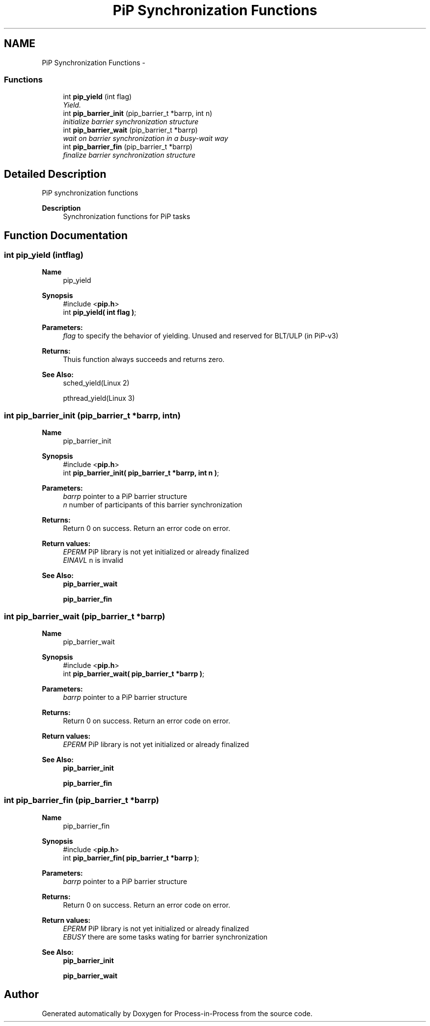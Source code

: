 .TH "PiP Synchronization Functions" 3 "Fri Nov 6 2020" "Process-in-Process" \" -*- nroff -*-
.ad l
.nh
.SH NAME
PiP Synchronization Functions \- 
.SS "Functions"

.in +1c
.ti -1c
.RI "int \fBpip_yield\fP (int flag)"
.br
.RI "\fIYield\&. \fP"
.ti -1c
.RI "int \fBpip_barrier_init\fP (pip_barrier_t *barrp, int n)"
.br
.RI "\fIinitialize barrier synchronization structure \fP"
.ti -1c
.RI "int \fBpip_barrier_wait\fP (pip_barrier_t *barrp)"
.br
.RI "\fIwait on barrier synchronization in a busy-wait way \fP"
.ti -1c
.RI "int \fBpip_barrier_fin\fP (pip_barrier_t *barrp)"
.br
.RI "\fIfinalize barrier synchronization structure \fP"
.in -1c
.SH "Detailed Description"
.PP 
PiP synchronization functions

.PP
\fBDescription\fP
.RS 4
Synchronization functions for PiP tasks 
.RE
.PP

.SH "Function Documentation"
.PP 
.SS "int pip_yield (intflag)"

.PP
\fBName\fP
.RS 4
pip_yield
.RE
.PP
\fBSynopsis\fP
.RS 4
#include <\fBpip\&.h\fP> 
.br
int \fBpip_yield( int flag )\fP;
.RE
.PP
\fBParameters:\fP
.RS 4
\fIflag\fP to specify the behavior of yielding\&. Unused and reserved for BLT/ULP (in PiP-v3)
.RE
.PP
\fBReturns:\fP
.RS 4
Thuis function always succeeds and returns zero\&.
.RE
.PP
\fBSee Also:\fP
.RS 4
sched_yield(Linux 2) 
.PP
pthread_yield(Linux 3) 
.RE
.PP

.SS "int pip_barrier_init (pip_barrier_t *barrp, intn)"

.PP
\fBName\fP
.RS 4
pip_barrier_init
.RE
.PP
\fBSynopsis\fP
.RS 4
#include <\fBpip\&.h\fP> 
.br
int \fBpip_barrier_init( pip_barrier_t *barrp, int n )\fP;
.RE
.PP
\fBParameters:\fP
.RS 4
\fIbarrp\fP pointer to a PiP barrier structure 
.br
\fIn\fP number of participants of this barrier synchronization
.RE
.PP
\fBReturns:\fP
.RS 4
Return 0 on success\&. Return an error code on error\&.
.RE
.PP
\fBReturn values:\fP
.RS 4
\fIEPERM\fP PiP library is not yet initialized or already finalized 
.br
\fIEINAVL\fP \fCn\fP is invalid
.RE
.PP
\fBSee Also:\fP
.RS 4
\fBpip_barrier_wait\fP 
.PP
\fBpip_barrier_fin\fP 
.RE
.PP

.SS "int pip_barrier_wait (pip_barrier_t *barrp)"

.PP
\fBName\fP
.RS 4
pip_barrier_wait
.RE
.PP
\fBSynopsis\fP
.RS 4
#include <\fBpip\&.h\fP> 
.br
int \fBpip_barrier_wait( pip_barrier_t *barrp )\fP;
.RE
.PP
\fBParameters:\fP
.RS 4
\fIbarrp\fP pointer to a PiP barrier structure
.RE
.PP
\fBReturns:\fP
.RS 4
Return 0 on success\&. Return an error code on error\&.
.RE
.PP
\fBReturn values:\fP
.RS 4
\fIEPERM\fP PiP library is not yet initialized or already finalized
.RE
.PP
\fBSee Also:\fP
.RS 4
\fBpip_barrier_init\fP 
.PP
\fBpip_barrier_fin\fP 
.RE
.PP

.SS "int pip_barrier_fin (pip_barrier_t *barrp)"

.PP
\fBName\fP
.RS 4
pip_barrier_fin
.RE
.PP
\fBSynopsis\fP
.RS 4
#include <\fBpip\&.h\fP> 
.br
int \fBpip_barrier_fin( pip_barrier_t *barrp )\fP;
.RE
.PP
\fBParameters:\fP
.RS 4
\fIbarrp\fP pointer to a PiP barrier structure
.RE
.PP
\fBReturns:\fP
.RS 4
Return 0 on success\&. Return an error code on error\&. 
.RE
.PP
\fBReturn values:\fP
.RS 4
\fIEPERM\fP PiP library is not yet initialized or already finalized 
.br
\fIEBUSY\fP there are some tasks wating for barrier synchronization
.RE
.PP
\fBSee Also:\fP
.RS 4
\fBpip_barrier_init\fP 
.PP
\fBpip_barrier_wait\fP 
.RE
.PP

.SH "Author"
.PP 
Generated automatically by Doxygen for Process-in-Process from the source code\&.
